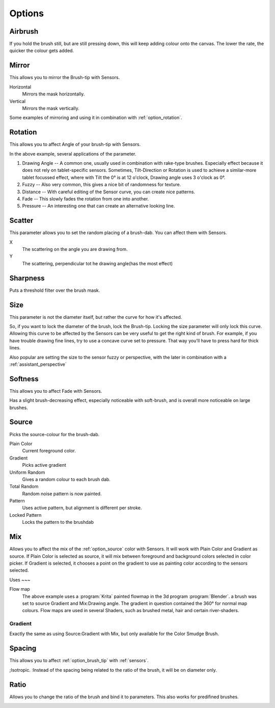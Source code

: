 .. meta::
   :description:
        Krita's Brush Engine options overview.

.. metadata-placeholder

   :authors: - Wolthera van Hövell tot Westerflier <griffinvalley@gmail.com>
             - Raghavendra Kamath <raghavendr.raghu@gmail.com>
             - Scott Petrovic
             - Hulmanen
             - Nmaghrufusman
   :license: GNU free documentation license 1.3 or later.

.. _brush_options:

=======
Options
=======

.. index:: Airbrush
.. _option_airbrush:

Airbrush
--------

.. image:: /images/en/Krita_2_9_brushengine_airbrush.png

If you hold the brush still, but are still pressing down, this will keep adding colour onto the canvas. The lower the rate, the quicker the colour gets added.

.. index:: Mirror
.. _option_mirror:

Mirror
------

.. image:: /images/en/Krita_Pixel_Brush_Settings_Mirror.png

This allows you to mirror the Brush-tip with Sensors.

Horizontal
    Mirrors the mask horizontally.
Vertical
    Mirrors the mask vertically.

.. image:: /images/en/Krita_2_9_brushengine_mirror.jpg

Some examples of mirroring and using it in combination with :ref:`option_rotation`.

.. _option_rotation:

Rotation
--------

This allows you to affect Angle of your brush-tip with Sensors.

.. image:: /images/en/Krita_2_9_brushengine_rotation.png

.. image:: /images/en/Krita_Pixel_Brush_Settings_Rotation.png

In the above example, several applications of the parameter.

#. Drawing Angle -- A common one, usually used in combination with rake-type brushes. Especially effect because it does not rely on tablet-specific sensors. Sometimes, Tilt-Direction or Rotation is used to achieve a similar-more tablet focussed effect, where with Tilt the 0° is at 12 o'clock, Drawing angle uses 3 o'clock as 0°.
#. Fuzzy -- Also very common, this gives a nice bit of randomness for texture.
#. Distance -- With careful editing of the Sensor curve, you can create nice patterns.
#. Fade -- This slowly fades the rotation from one into another.
#. Pressure -- An interesting one that can create an alternative looking line.

.. _option_scatter:

Scatter
-------

This parameter allows you to set the random placing of a brush-dab. You can affect them with Sensors.

X
    The scattering on the angle you are drawing from.
Y
    The scattering, perpendicular tot he drawing angle(has the most effect)

.. image:: /images/en/Krita_2_9_brushengine_scatter.png

.. _option_sharpness:

Sharpness
---------

.. image:: /images/en/Krita_Pixel_Brush_Settings_Sharpness.png

Puts a threshold filter over the brush mask.

.. _option_size:

Size
----

.. image:: /images/en/Krita_Pixel_Brush_Settings_Size.png

This parameter is not the diameter itself, but rather the curve for how it's affected.

So, if you want to lock the diameter of the brush, lock the Brush-tip. Locking the size parameter will only lock this curve. Allowing this curve to be affected by the Sensors can be very useful to get the right kind of brush. For example, if you have trouble drawing fine lines, try to use a concave curve set to pressure. That way you'll have to press hard for thick lines.

.. image:: /images/en/Krita_2_9_brushengine_size_01.png

Also popular are setting the size to the sensor fuzzy or perspective, with the later in combination with a :ref:`assistant_perspective`

.. image:: /images/en/Krita_2_9_brushengine_size_02.png

.. _option_softness:

Softness
--------

This allows you to affect Fade with Sensors.

.. image:: /images/en/Krita_2_9_brushengine_softness.png

Has a slight brush-decreasing effect, especially noticeable with soft-brush, and is overall more noticeable on large brushes.

.. _option_source:

Source
------

Picks the source-colour for the brush-dab.

Plain Color
    Current foreground color.
Gradient
    Picks active gradient
Uniform Random
    Gives a random colour to each brush dab.
Total Random
    Random noise pattern is now painted.
Pattern
    Uses active pattern, but alignment is different per stroke.
Locked Pattern
    Locks the pattern to the brushdab

.. _option_mix:

Mix
---

Allows you to affect the mix of the :ref:`option_source` color with Sensors. It will work with Plain Color and Gradient as source. If Plain Color is selected as source, it will mix between foreground and background colors selected in color picker. If Gradient is selected, it chooses a point on the gradient to use as painting color according to the sensors selected.

.. image:: /images/en/Krita_2_9_brushengine_mix_01.png

Uses
~~~

.. image:: /images/en/Krita_2_9_brushengine_mix_02.png

Flow map
    The above example uses a :program:`Krita` painted flowmap in the 3d program :program:`Blender`.
    a brush was set to source Gradient and Mix:Drawing angle. The gradient in question contained the 360° for normal map colours. Flow maps are used in several Shaders, such as brushed metal, hair and certain river-shaders.

.. _option_gradient:

Gradient
~~~~~~~~

Exactly the same as using Source:Gradient with Mix, but only available for the Color Smudge Brush.

.. index:: Spacing
.. _option_spacing:

Spacing
-------

.. image:: /images/en/Krita_Pixel_Brush_Settings_Spacing.png

This allows you to affect :ref:`option_brush_tip` with :ref:`sensors`.

.. image:: /images/en/Krita_2_9_brushengine_spacing_02.png

;Isotropic.
:Instead of the spacing being related to the ratio of the brush, it will be on diameter only.

.. image:: /images/en/Krita_2_9_brushengine_spacing_01.png

.. index:: Ratio
.. _option_ratio:

Ratio
-----

Allows you to change the ratio of the brush and bind it to parameters. This also works for predifined brushes.

.. image:: /images/en/Krita_3_0_1_Brush_engine_ratio.png

